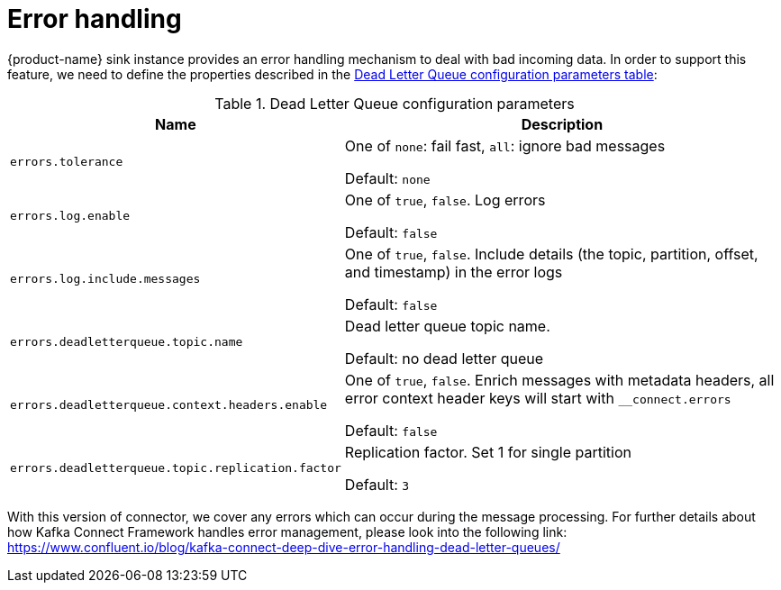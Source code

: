 [#kafka_connect_error_handling]
= Error handling

{product-name} sink instance provides an error handling mechanism to deal with bad incoming data. In order to support this feature, we need to define the properties described in the xref:#dlq-table[Dead Letter Queue configuration parameters table]:

[[dlq-table]]
.Dead Letter Queue configuration parameters
[%autowidth,cols="m,a",opts=header]
|===
| Name | Description
| errors.tolerance | One of `none`: fail fast, `all`: ignore bad messages

Default: `none`

| errors.log.enable | One of `true`, `false`.
Log errors

Default: `false`

| errors.log.include.messages | One of `true`, `false`.
Include details (the topic, partition, offset, and timestamp) in the error logs

Default: `false`

| errors.deadletterqueue.topic.name | Dead letter queue topic name.

Default: no dead letter queue

| errors.deadletterqueue.context.headers.enable | One of `true`, `false`.
Enrich messages with metadata headers, all error context header keys will start with `__connect.errors`

Default: `false`

| errors.deadletterqueue.topic.replication.factor | Replication factor.
Set 1 for single partition

Default: `3`
|===

With this version of connector, we cover any errors which can occur during the message processing. For further details about how Kafka Connect Framework handles error management, please look into the following link: https://www.confluent.io/blog/kafka-connect-deep-dive-error-handling-dead-letter-queues/
